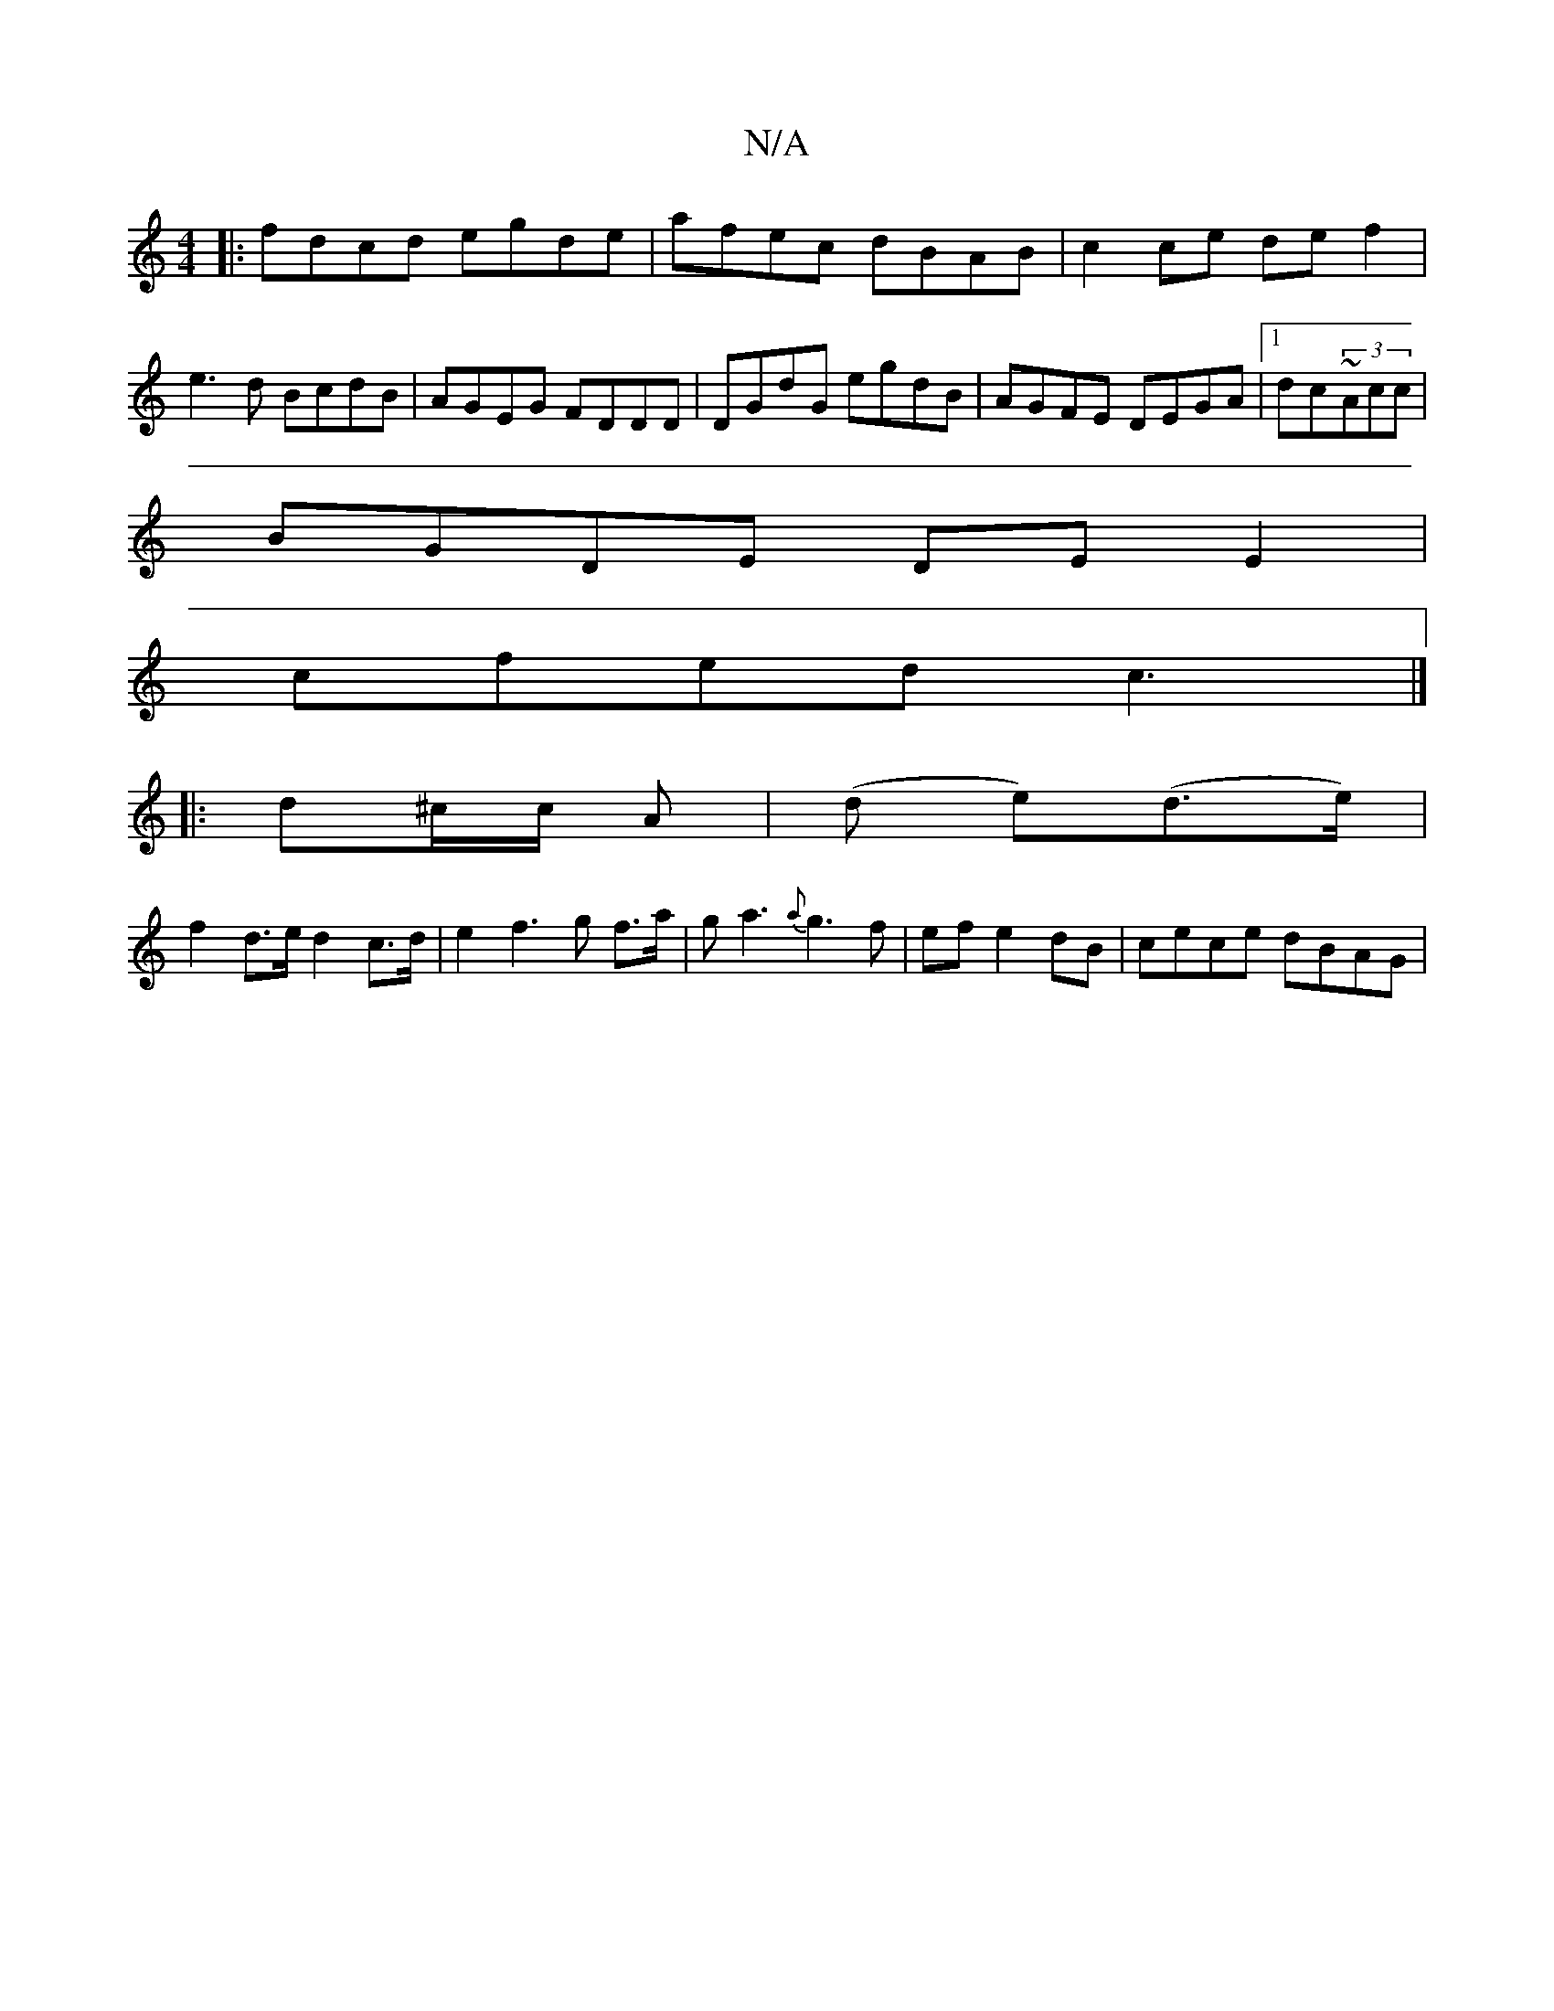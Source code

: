 X:1
T:N/A
M:4/4
R:N/A
K:Cmajor
|: fdcd egde | afec dBAB | c2ce def2| e3d BcdB|AGEG FDDD|DGdG egdB|AGFE DEGA|1 dc~(3Acc |
BGDE DE E2 |
cfed c3 |] 
|: d^c/c/ A | (d e)(d>e)|
f2 d>e d2c>d|e2f2>g2 f>a|ga3 {a}g3 f| efe2dB | cece dBAG | 
